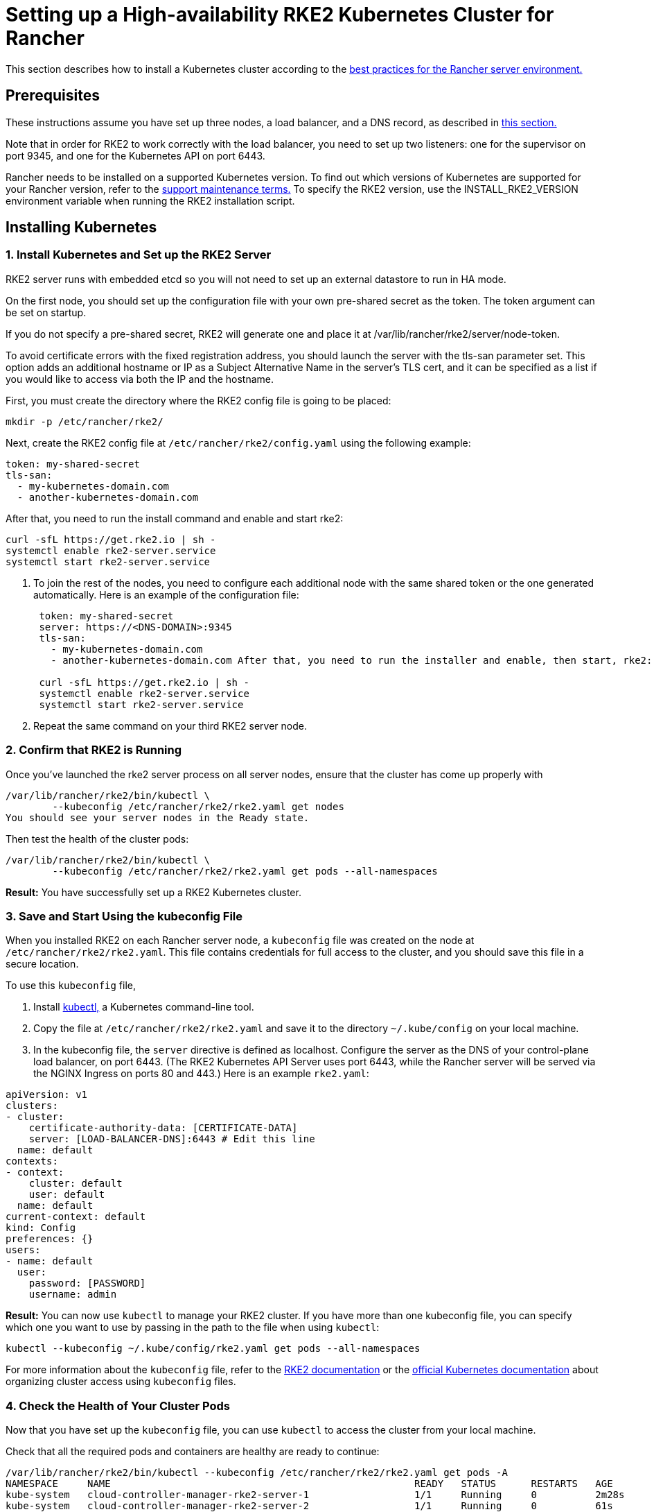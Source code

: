 = Setting up a High-availability RKE2 Kubernetes Cluster for Rancher

+++<head>++++++<link rel="canonical" href="https://ranchermanager.docs.rancher.com/how-to-guides/new-user-guides/kubernetes-cluster-setup/rke2-for-rancher">++++++</link>++++++</head>+++

This section describes how to install a Kubernetes cluster according to the link:../../../reference-guides/rancher-manager-architecture/architecture-recommendations.md#environment-for-kubernetes-installations[best practices for the Rancher server environment.]

== Prerequisites

These instructions assume you have set up three nodes, a load balancer, and a DNS record, as described in xref:../infrastructure-setup/ha-rke2-kubernetes-cluster.adoc[this section.]

Note that in order for RKE2 to work correctly with the load balancer, you need to set up two listeners: one for the supervisor on port 9345, and one for the Kubernetes API on port 6443.

Rancher needs to be installed on a supported Kubernetes version. To find out which versions of Kubernetes are supported for your Rancher version, refer to the https://rancher.com/support-maintenance-terms/[support maintenance terms.] To specify the RKE2 version, use the INSTALL_RKE2_VERSION environment variable when running the RKE2 installation script.

== Installing Kubernetes

=== 1. Install Kubernetes and Set up the RKE2 Server

RKE2 server runs with embedded etcd so you will not need to set up an external datastore to run in HA mode.

On the first node, you should set up the configuration file with your own pre-shared secret as the token. The token argument can be set on startup.

If you do not specify a pre-shared secret, RKE2 will generate one and place it at /var/lib/rancher/rke2/server/node-token.

To avoid certificate errors with the fixed registration address, you should launch the server with the tls-san parameter set. This option adds an additional hostname or IP as a Subject Alternative Name in the server's TLS cert, and it can be specified as a list if you would like to access via both the IP and the hostname.

First, you must create the directory where the RKE2 config file is going to be placed:

----
mkdir -p /etc/rancher/rke2/
----

Next, create the RKE2 config file at `/etc/rancher/rke2/config.yaml` using the following example:

----
token: my-shared-secret
tls-san:
  - my-kubernetes-domain.com
  - another-kubernetes-domain.com
----

After that, you need to run the install command and enable and start rke2:

----
curl -sfL https://get.rke2.io | sh -
systemctl enable rke2-server.service
systemctl start rke2-server.service
----

. To join the rest of the nodes, you need to configure each additional node with the same shared token or the one generated automatically. Here is an example of the configuration file:
+
....
 token: my-shared-secret
 server: https://<DNS-DOMAIN>:9345
 tls-san:
   - my-kubernetes-domain.com
   - another-kubernetes-domain.com After that, you need to run the installer and enable, then start, rke2:

 curl -sfL https://get.rke2.io | sh -
 systemctl enable rke2-server.service
 systemctl start rke2-server.service
....

. Repeat the same command on your third RKE2 server node.

=== 2. Confirm that RKE2 is Running

Once you've launched the rke2 server process on all server nodes, ensure that the cluster has come up properly with

----
/var/lib/rancher/rke2/bin/kubectl \
        --kubeconfig /etc/rancher/rke2/rke2.yaml get nodes
You should see your server nodes in the Ready state.
----

Then test the health of the cluster pods:

----
/var/lib/rancher/rke2/bin/kubectl \
        --kubeconfig /etc/rancher/rke2/rke2.yaml get pods --all-namespaces
----

*Result:* You have successfully set up a RKE2 Kubernetes cluster.

=== 3. Save and Start Using the kubeconfig File

When you installed RKE2 on each Rancher server node, a `kubeconfig` file was created on the node at `/etc/rancher/rke2/rke2.yaml`. This file contains credentials for full access to the cluster, and you should save this file in a secure location.

To use this `kubeconfig` file,

. Install https://kubernetes.io/docs/tasks/tools/install-kubectl/#install-kubectl[kubectl,] a Kubernetes command-line tool.
. Copy the file at `/etc/rancher/rke2/rke2.yaml` and save it to the directory `~/.kube/config` on your local machine.
. In the kubeconfig file, the `server` directive is defined as localhost. Configure the server as the DNS of your control-plane load balancer, on port 6443. (The RKE2 Kubernetes API Server uses port 6443, while the Rancher server will be served via the NGINX Ingress on ports 80 and 443.) Here is an example `rke2.yaml`:

[,yml]
----
apiVersion: v1
clusters:
- cluster:
    certificate-authority-data: [CERTIFICATE-DATA]
    server: [LOAD-BALANCER-DNS]:6443 # Edit this line
  name: default
contexts:
- context:
    cluster: default
    user: default
  name: default
current-context: default
kind: Config
preferences: {}
users:
- name: default
  user:
    password: [PASSWORD]
    username: admin
----

*Result:* You can now use `kubectl` to manage your RKE2 cluster. If you have more than one kubeconfig file, you can specify which one you want to use by passing in the path to the file when using `kubectl`:

----
kubectl --kubeconfig ~/.kube/config/rke2.yaml get pods --all-namespaces
----

For more information about the `kubeconfig` file, refer to the https://docs.rke2.io/cluster_access[RKE2 documentation] or the https://kubernetes.io/docs/concepts/configuration/organize-cluster-access-kubeconfig/[official Kubernetes documentation] about organizing cluster access using `kubeconfig` files.

=== 4. Check the Health of Your Cluster Pods

Now that you have set up the `kubeconfig` file, you can use `kubectl` to access the cluster from your local machine.

Check that all the required pods and containers are healthy are ready to continue:

----
/var/lib/rancher/rke2/bin/kubectl --kubeconfig /etc/rancher/rke2/rke2.yaml get pods -A
NAMESPACE     NAME                                                    READY   STATUS      RESTARTS   AGE
kube-system   cloud-controller-manager-rke2-server-1                  1/1     Running     0          2m28s
kube-system   cloud-controller-manager-rke2-server-2                  1/1     Running     0          61s
kube-system   cloud-controller-manager-rke2-server-3                  1/1     Running     0          49s
kube-system   etcd-rke2-server-1                                      1/1     Running     0          2m13s
kube-system   etcd-rke2-server-2                                      1/1     Running     0          87s
kube-system   etcd-rke2-server-3                                      1/1     Running     0          56s
kube-system   helm-install-rke2-canal-hs6sx                           0/1     Completed   0          2m17s
kube-system   helm-install-rke2-coredns-xmzm8                         0/1     Completed   0          2m17s
kube-system   helm-install-rke2-ingress-nginx-flwnl                   0/1     Completed   0          2m17s
kube-system   helm-install-rke2-metrics-server-7sggn                  0/1     Completed   0          2m17s
kube-system   kube-apiserver-rke2-server-1                            1/1     Running     0          116s
kube-system   kube-apiserver-rke2-server-2                            1/1     Running     0          66s
kube-system   kube-apiserver-rke2-server-3                            1/1     Running     0          48s
kube-system   kube-controller-manager-rke2-server-1                   1/1     Running     0          2m30s
kube-system   kube-controller-manager-rke2-server-2                   1/1     Running     0          57s
kube-system   kube-controller-manager-rke2-server-3                   1/1     Running     0          42s
kube-system   kube-proxy-rke2-server-1                                1/1     Running     0          2m25s
kube-system   kube-proxy-rke2-server-2                                1/1     Running     0          59s
kube-system   kube-proxy-rke2-server-3                                1/1     Running     0          85s
kube-system   kube-scheduler-rke2-server-1                            1/1     Running     0          2m30s
kube-system   kube-scheduler-rke2-server-2                            1/1     Running     0          57s
kube-system   kube-scheduler-rke2-server-3                            1/1     Running     0          42s
kube-system   rke2-canal-b9lvm                                        2/2     Running     0          91s
kube-system   rke2-canal-khwp2                                        2/2     Running     0          2m5s
kube-system   rke2-canal-swfmq                                        2/2     Running     0          105s
kube-system   rke2-coredns-rke2-coredns-547d5499cb-6tvwb              1/1     Running     0          92s
kube-system   rke2-coredns-rke2-coredns-547d5499cb-rdttj              1/1     Running     0          2m8s
kube-system   rke2-coredns-rke2-coredns-autoscaler-65c9bb465d-85sq5   1/1     Running     0          2m8s
kube-system   rke2-ingress-nginx-controller-69qxc                     1/1     Running     0          52s
kube-system   rke2-ingress-nginx-controller-7hprp                     1/1     Running     0          52s
kube-system   rke2-ingress-nginx-controller-x658h                     1/1     Running     0          52s
kube-system   rke2-metrics-server-6564db4569-vdfkn                    1/1     Running     0          66s
----

*Result:* You have confirmed that you can access the cluster with `kubectl` and the RKE2 cluster is running successfully. Now the Rancher management server can be installed on the cluster.
